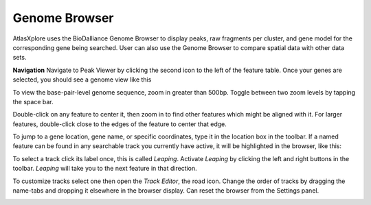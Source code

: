 Genome Browser
_______________

AtlasXplore uses the BioDalliance Genome Browser to display peaks, raw fragments per cluster, and gene model for the corresponding gene being searched. User can also use the Genome Browser to compare spatial data with other data sets.

.. raw:: html

    <iframe width="560" height="315" src="https://www.youtube.com/embed/wmv6G4RbtNw" title="YouTube video player" frameborder="0" allow="accelerometer; autoplay; clipboard-write; encrypted-media; gyroscope; picture-in-picture" allowfullscreen></iframe>


**Navigation**
Navigate to Peak Viewer by clicking the second icon to the left of the feature table. 
Once your genes are selected, you should see a genome view like this

.. image:: /images/4.png

To view the base-pair-level genome sequence, zoom in greater than 500bp. 
Toggle between two zoom levels by tapping the space bar.

Double-click on any feature to center it, then zoom in to find other features which might be aligned with it. 
For larger features, double-click close to the edges of the feature to center that edge.

To jump to a gene location, gene name, or specific coordinates, type it in the location box in the toolbar. If a named feature can be found in any searchable track you currently have active, it will be highlighted in the browser, like this:

.. image:: /images/5.png

To select a track click its label once, this is called *Leaping*. Activate *Leaping* by clicking the left and right buttons in the toolbar. *Leaping* will take you to the next feature in that direction. 

To customize tracks select one then open the *Track Editor*, the road icon. 
Change the order of tracks by dragging the name-tabs and dropping it elsewhere in the browser display. Can reset the browser from the Settings panel.

.. image:: /images/6.png
